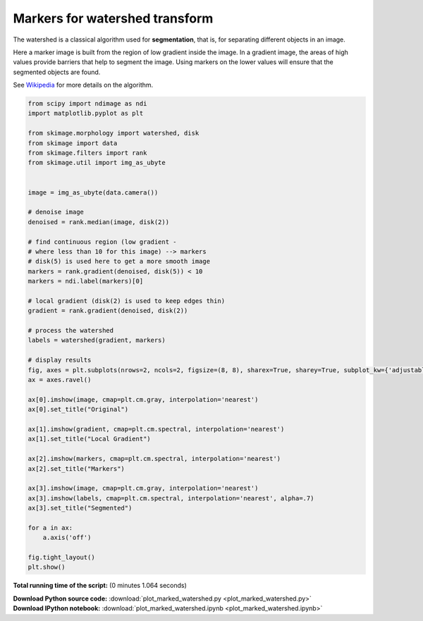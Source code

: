 

.. _sphx_glr_auto_examples_segmentation_plot_marked_watershed.py:


===============================
Markers for watershed transform
===============================

The watershed is a classical algorithm used for **segmentation**, that
is, for separating different objects in an image.

Here a marker image is built from the region of low gradient inside the image.
In a gradient image, the areas of high values provide barriers that help to
segment the image.
Using markers on the lower values will ensure that the segmented objects are
found.

See Wikipedia_ for more details on the algorithm.

.. _Wikipedia: http://en.wikipedia.org/wiki/Watershed_(image_processing)





.. image:: /auto_examples/segmentation/images/sphx_glr_plot_marked_watershed_001.png
    :align: center





.. code-block:: python


    from scipy import ndimage as ndi
    import matplotlib.pyplot as plt

    from skimage.morphology import watershed, disk
    from skimage import data
    from skimage.filters import rank
    from skimage.util import img_as_ubyte


    image = img_as_ubyte(data.camera())

    # denoise image
    denoised = rank.median(image, disk(2))

    # find continuous region (low gradient -
    # where less than 10 for this image) --> markers
    # disk(5) is used here to get a more smooth image
    markers = rank.gradient(denoised, disk(5)) < 10
    markers = ndi.label(markers)[0]

    # local gradient (disk(2) is used to keep edges thin)
    gradient = rank.gradient(denoised, disk(2))

    # process the watershed
    labels = watershed(gradient, markers)

    # display results
    fig, axes = plt.subplots(nrows=2, ncols=2, figsize=(8, 8), sharex=True, sharey=True, subplot_kw={'adjustable':'box-forced'})
    ax = axes.ravel()

    ax[0].imshow(image, cmap=plt.cm.gray, interpolation='nearest')
    ax[0].set_title("Original")

    ax[1].imshow(gradient, cmap=plt.cm.spectral, interpolation='nearest')
    ax[1].set_title("Local Gradient")

    ax[2].imshow(markers, cmap=plt.cm.spectral, interpolation='nearest')
    ax[2].set_title("Markers")

    ax[3].imshow(image, cmap=plt.cm.gray, interpolation='nearest')
    ax[3].imshow(labels, cmap=plt.cm.spectral, interpolation='nearest', alpha=.7)
    ax[3].set_title("Segmented")

    for a in ax:
        a.axis('off')

    fig.tight_layout()
    plt.show()

**Total running time of the script:**
(0 minutes 1.064 seconds)



.. container:: sphx-glr-download

    **Download Python source code:** :download:`plot_marked_watershed.py <plot_marked_watershed.py>`


.. container:: sphx-glr-download

    **Download IPython notebook:** :download:`plot_marked_watershed.ipynb <plot_marked_watershed.ipynb>`
